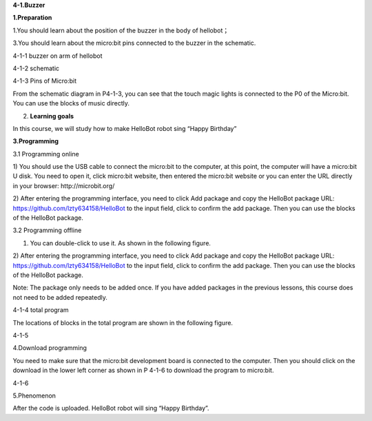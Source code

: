**4-1.Buzzer**

\ **1.Preparation**

1.You should learn about the position of the buzzer in the body of
hellobot；

3.You should learn about the micro:bit pins connected to the buzzer in
the schematic.

|image0|

4-1-1 buzzer on arm of hellobot

|image1|

4-1-2 schematic

|image2|

4-1-3 Pins of Micro:bit

From the schematic diagram in P4-1-3, you can see that the touch magic
lights is connected to the P0 of the Micro:bit. You can use the blocks
of music directly.

2. **Learning goals**

In this course, we will study how to make HelloBot robot sing “Happy
Birthday”

**3.Programming**

3.1 Programming online

1) You should use the USB cable to connect the micro:bit to the
computer, at this point, the computer will have a micro:bit U disk. You
need to open it, click micro:bit website, then entered the micro:bit
website or you can enter the URL directly in your browser:
http://microbit.org/

2) After entering the programming interface, you need to click Add
package and copy the HelloBot package URL:
https://github.com/lzty634158/HelloBot to the input field, click to
confirm the add package. Then you can use the blocks of the HelloBot
package.

3.2 Programming offline

1) You can double-click to use it. As shown in the following figure.

|image3|

2) After entering the programming interface, you need to click Add
package and copy the HelloBot package URL:
https://github.com/lzty634158/HelloBot to the input field, click to
confirm the add package. Then you can use the blocks of the HelloBot
package.

Note: The package only needs to be added once. If you have added
packages in the previous lessons, this course does not need to be added
repeatedly.

|image4|

4-1-4 total program

The locations of blocks in the total program are shown in the following
figure.

|image5|

4-1-5

4.Download programming

You need to make sure that the micro:bit development board is connected
to the computer. Then you should click on the download in the lower left
corner as shown in P 4-1-6 to download the program to micro:bit.

|image6|

4-1-6

5.Phenomenon

After the code is uploaded. HelloBot robot will sing “Happy Birthday”.

.. |image0| image:: media/image1.png
   :width: 3.24236in
   :height: 3.45486in
.. |image1| image:: media/image2.png
   :width: 3.66597in
   :height: 3.71806in
.. |image2| image:: media/image3.png
   :width: 5.76250in
   :height: 5.20208in
.. |image3| image:: media/image4.png
   :width: 0.93472in
   :height: 0.79514in
.. |image4| image:: media/image5.png
   :width: 5.15694in
   :height: 1.67361in
.. |image5| image:: media/image6.png
   :width: 5.76806in
   :height: 1.77569in
.. |image6| image:: media/image7.png
   :width: 5.75903in
   :height: 4.28056in
